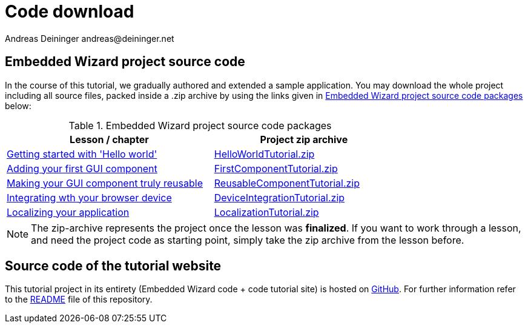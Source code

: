 = Code download
Andreas Deininger andreas@deininger.net

== Embedded Wizard project source code

In the course of this tutorial, we gradually authored and extended a sample application. You may download the whole project including all source files, packed inside a .zip archive by using the links given in <<tab:DownloadCode>> below:

.Embedded Wizard project source code packages 
[[tab:DownloadCode]]
[width=75%, cols="<40,^35", options="header", grid=rows, frame=topbot]
|===
| Lesson / chapter                                                           | Project zip archive 
| xref::HelloWorld.adoc[Getting started with 'Hello world']                  | link:{attachmentsdir}/HelloWorldTutorial.zip[HelloWorldTutorial.zip]
| xref::FirstComponent.adoc[Adding your first GUI component]                 | link:{attachmentsdir}/FirstComponentTutorial.zip[FirstComponentTutorial.zip]
| xref::ComponentReusability.adoc[Making your GUI component truly reusable]  | link:{attachmentsdir}/ReusableComponentTutorial.zip[ReusableComponentTutorial.zip]
| xref::PreparingDeviceIntegration.adoc[Integrating wth your browser device] | link:{attachmentsdir}/DeviceIntegrationTutorial.zip[DeviceIntegrationTutorial.zip]
| xref::LocalizingYourApplication.adoc[Localizing your application]          | link:{attachmentsdir}/LocalizationTutorial.zip[LocalizationTutorial.zip]
|===

NOTE: The zip-archive represents the project once the lesson was *finalized*. If you want to work through a lesson, and need the project code as starting point, simply take the zip archive from the lesson before.

== Source code of the tutorial website

This tutorial project in its entirety (Embedded Wizard code + code tutorial site) is hosted on https://github.com/deining/EmWiTutorial[GitHub]. For further information refer to the https://github.com/deining/EmWiTutorial/blob/master/README.md[README] file of this repository.
